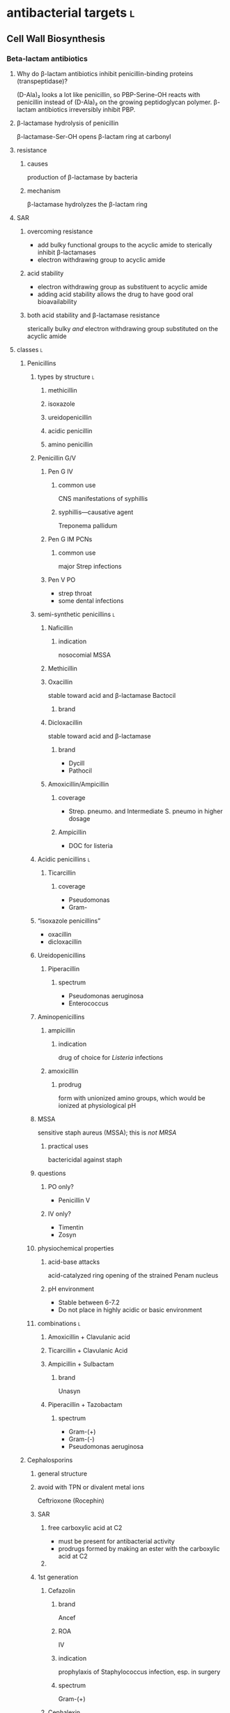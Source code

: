 #+OPTIONS: org-inline-image-overlays:t org-image-actual-width:nil
#+ATTR_HTML: :width 40px
* antibacterial targets :l:
** Cell Wall Biosynthesis
*** Beta-lactam antibiotics
**** Why do β-lactam antibiotics inhibit penicillin-binding proteins (transpeptidase)?
(D-Ala)₂ looks a lot like penicillin, so PBP-Serine-OH reacts with penicillin instead of (D-Ala)₂ on the growing peptidoglycan polymer. β-lactam antibiotics irreversibly inhibit PBP.
**** β-lactamase hydrolysis of penicillin
β-lactamase-Ser-OH opens β-lactam ring at carbonyl
**** resistance
***** causes
production of β-lactamase by bacteria
***** mechanism
β-lactamase hydrolyzes the β-lactam ring
**** SAR
***** overcoming resistance
- add bulky functional groups to the acyclic amide to sterically inhibit β-lactamases
- electron withdrawing group to acyclic amide
***** acid stability
- electron withdrawing group as substituent to acyclic amide
- adding acid stability allows the drug to have good oral bioavailability
***** both acid stability and β-lactamase resistance
sterically bulky /and/ electron withdrawing group substituted on the acyclic amide
**** classes :l:
***** Penicillins
****** types by structure :l:
******* methicillin
******* isoxazole
******* ureidopenicillin
******* acidic penicillin
******* amino penicillin
****** Penicillin G/V
******* Pen G IV
******** common use
CNS manifestations of syphillis
******** syphillis—causative agent
Treponema pallidum
******* Pen G IM PCNs
******** common use
major Strep infections
******* Pen V PO
- strep throat
- some dental infections
****** semi-synthetic penicillins :l:
******* Naficillin
******** indication
nosocomial MSSA
******* Methicillin
******* Oxacillin
stable toward acid and β-lactamase
Bactocil
******** brand
******* Dicloxacillin
stable toward acid and β-lactamase
******** brand
- Dycill
- Pathocil
******* Amoxicillin/Ampicillin
******** coverage
- Strep. pneumo. and Intermediate S. pneumo in higher dosage
******** Ampicillin
- DOC for listeria
****** Acidic penicillins :l:
******* Ticarcillin
******** coverage
- Pseudomonas
- Gram-
****** “isoxazole penicillins”
- oxacillin
- dicloxacillin
****** Ureidopenicillins
******* Piperacillin
******** spectrum
- Pseudomonas aeruginosa
- Enterococcus
****** Aminopenicillins
******* ampicillin
******** indication
drug of choice for /Listeria/ infections
******* amoxicillin
******** prodrug
form with unionized amino groups, which would be ionized at physiological pH
****** MSSA
sensitive staph aureus (MSSA); this is /not MRSA/
******* practical uses
bactericidal against staph
****** questions
******* PO only?
- Penicillin V
******* IV only?
- Timentin
- Zosyn
****** physiochemical properties
******* acid-base attacks
acid-catalyzed ring opening of the strained Penam nucleus
******* pH environment
- Stable between 6-7.2
- Do not place in highly acidic or basic environment
****** combinations :l:
******* Amoxicillin + Clavulanic acid
******* Ticarcillin + Clavulanic Acid
******* Ampicillin + Sulbactam
******** brand
Unasyn
******* Piperacillin + Tazobactam
******** spectrum
- Gram-(+)
- Gram-(-)
- Pseudomonas aeruginosa
***** Cephalosporins
****** general structure
[[./cephalosporin_general_structure.png]]
****** avoid with TPN or divalent metal ions
Ceftrioxone (Rocephin)
****** SAR
******* free carboxylic acid at C2
- must be present for antibacterial activity
- prodrugs formed by making an ester with the carboxylic acid at C2
******* 
****** 1st generation
******* Cefazolin
******** brand
Ancef
******** ROA
IV
******** indication
prophylaxis of Staphylococcus infection, esp. in surgery
******** spectrum
Gram-(+)
******* Cephalexin
******** brand
Keflex
******** ROA
PO
******** spectrum
- Gram-(+)
- modest activity against Gram-(-)
******* Cefadroxil
******** ROA
PO
******* Cephalothin
******** ROA
IV
****** 2nd generation
******* Cephamycins
******** common structural feature
7-methoxy group off the 3-cefem nucleus
******** spectrum
- certain anaerobic bacteria
- Bacteroides fragilis
******** drugs :l:
********* cefoxitin
********* cefotetan
********* cefmetazole
******* NON-cephamycins
******** indications
- COPD/bronchitis
- H. influenzae
******** drugs :l:
********* cefaclor
********** brand
Raniclor
********** ROA
PO
********* cefprozil
********** brand
Cefzil
********** ROA
PO
********* cefonicid
********* cefuroxime
********* cefoxitin
****** 3rd generation
******* common structural feature
2-amine-1,3-thiazole ring
******* ROA
parenteral
******* drugs
******** IV :l:
********* ceftriaxone 
********** brand
Rocephin
********** DOC for
Neisseria meningitis
********** usage
don’t administer within 24h of calcium products e.g. TPN
********* cefotaxime
********** brand
Claforan
********* ceftazidime
********** brand
- Fortaz
- Tazicef
********** coverage
- potent inducer of β-lactamase, especially in Enterobacter
- Pseudomonas
- Gram-(-) rods
******** “super hero gen”
********* ceftazidime/avibactam
********* ceftolozane/tazobactam
******** PO :l:
********* cefixime
********* cefpoxoxime
********** brand
Vantin
********* cefdinir
********** brand
Omnicef
********* cefditore
********* ceftibute
********* cefoperazone
********* ceftizoxime
********** brand
Cefizox
****** 4th generation
******* drugs
******** Cefepime
********* ROA
Cefepime
********* brand
Maxipime
****** 5th generation
******* drugs :l:
******** Ceftaroline
********* brand
- Teflaro
- Fosamil
********* ROA
IV
********* spectrum
- MRSA
- S. pneumoniae
- K. pneumoniae
- E. coli
***** Carbapenems
****** cilastin
inhibits renal dehydropeptidase-1, which hydrolyzes the β-lactam ring of imipenem
******* Primaxin
Imipenem + Cilastin
****** drugs :l:
******* Imipenem
******* Meropenem
******* Doripenem
******* Ertapenem
******** brand
Invanz
****** indications
- Basically covers everything (including anaerobes, atypicals, nasty GNRs, PA, etc).
- Ertapenem (Invanz) barely covers anything
****** non-indications
- MRSA
***** Carbacephems
***** Monobactams
****** drugs :l:
******* Aztreonam
******** ROA
IV
******** coverage
- Gram-
**** allergy
***** structures that cause reactivity
- β-lactam ring structure
- S on the β-lactam ring
- R1 group side chains
**** structures
***** [[./isoxazole_ring.png]]
isoxazole ring
***** [[./ampicillin.png]]
ampicillin
***** [[./cephalosporin_core_structure.png]]
cephalosporin
***** nuclei of each class
****** [[./cefem_nucleus.png]]
cefem nucleus
****** [[./penam_nucleus.png]]
penam nucleus
****** [[./monobactam_nucleus.png]]
monobactam nucleus
*** Glycopeptide :l:
**** Vancomycin
*** Glycolipopeptide :l:
**** Telavancin
**** Oritavancin
**** Dalbavancin
*** Miscellaneous
**** Cycloserine
***** side effects
CNS disturbances
***** MOA
- inhibits 2 key enzymes
  - D-alanine racemase
  - D-alanine synthase/ligase
- blocks peptidoglycan cross linking of the myobacterial cell wall
***** indication
TB infections
***** SAR
rigid analog of D-alanine
**** Isoniazid
***** indication
TB infections
**** Ethionamide
**** Ethambutol
**** Teicoplanin
*** Lipopeptides :l:
**** Daptomycin
***** MOA
- lipophillic decanoyl side chain inserts into bacterial cell membrane
- bactericidal
***** indications
**** Polymixins
***** MOA
- detergent-like effect
- loss of cell membrane integrity
- bactericidal
***** indications
- IV agent used to kill nasty infections
- Gram(-) bacteria
**** Bacitracin
***** spectrum
Gram(+)
***** formulation
- topical
- only available in combinations
  - with Polymyxin B (Polysporin™)
  - with Polymyxin B and Neomycin (Neosporin®)
**** Colistin
** Cytoplasmic Membrane 
** DNA Biosynthesis
*** fluroquinolones
**** MOA
- inhibits topoisomerase II (DNA gyrase), which replicates, transcribes, and repairs bacterial DNA
- inhibits topoisomerase IV, which partitions DNA during cell division
- bactericidal
- concentration-dependent
**** structure
[[./fluroroquinolone_keto_enol_structure.png]]
**** SAR
****** CNS side effects
caused by a basic ring system substituent on C-7—pyrrolidine, piperazine, substituted piperazine, bicyclic ring system
****** C-3
must have a carboxylic acid at C-3
****** N-1
1,4-dihydroquinolone portion is essential because it freezes the drug in the correct keto-enol tautometer
****** chelation
- carboxylic acid at C-3
- keto at C-4
chelates divalent and trivalent cations; decreases oral bioavailability
****** fluorine subsitutent
******* at C-6
- good activity against Gram(-) bacteria
- broad spectrum activity
******* at C-6 and C-8
- improves drug absorption and half-life
- increases drug-induced photosensitivity
**** drugs :l:
***** levofloxacin
****** brand
Levaquin
****** spectrum
- Gram(-)
- atypicals
- S. pneumoniae
- sensitive Staph.
***** gemifloxacin
****** indications
- very poor activity against Pseudomonas aeruginosa
****** spectrum
respiratory pathogens
***** moxifloxacin
****** brand
Avelox
****** indications
- respiratory pathogens, including S. pneumoniae
****** non-indicaations
UTIs
***** ciprofloxacin
****** brand
Cipro
****** spectrum
- enteric Gram(-) rods
- doesn’t cover
  - S. pneumoniae
****** indications
anthrax
****** non-indications
S. pneumoniae
***** norfloxacin
****** brand
Noroxin
****** indication
UTIs only
****** spectrum
Gram(-)
**** warnings
ALL QUINOLONES SHOULD NOT BE CO-ADMINISTERED WITH TPN AND DIVALENT METAL IONS
*** metronidzole
*** nitrofurantoin
** folate synthesis inhibitors
*** dapsone
*** trimethoprim/sulfamethoxazole
** DNA-dependent RNA Polymerase
** RNA inhibitors :l:
*** rifamycins :l:
**** rifampin
**** rifabutin
**** rifapentine
** Protein Biosynthesis Inhibitors
*** 30S :l:
**** tetracyclines
***** SAR
chelation of divalent and trivalent caations occur at C-{10, 11, 12}
***** drugs :l:
****** tetracycline
******* indication
skin and skin-structure infections in people ≥18 yo
******* class
glycylcycline
******* spectrum
- MSSA and MRSA
- Enterococcus faecalis (vancomycin-susceptible strains)
- Streptococcus species
- E. coli
- Bacteroides fragalis (an anaerobe)
****** doxyycline
******* ROA
- PO
- IV
******* spectrum
- aytpicals
  - Chlamydia
  - Chlamydophilia
  - M. pneumoniae
- tick borne diseases
  - Ehrlichia
  - Ricksettsoses
  - Vibrio cholerae, V. vulnificus
  - community associated MRSA
  - S. pneumniae
  - anthrax
****** minocycline
******* adverse effects
- dizziness
- vertigo
******* spectrum
community associated MRSA
******* indicaitons
- acne
- dental work
****** tigecycline
******* brand
Tygacil
******* ROA
IV only
****** ervacycline
****** omadacycline
***** adverse effects
- discoloration of developing
- CNS effects because its high lipid solubility allows it to enter CNS
***** mechanisms of resistance
- efflux of antibiotic from microbe
- decreased penetration into microbe
- bacterial production of a ribosome protective protein
**** amingolycosides
***** MOA
- concentration-dependent bactericidal killing
- binds to 30S ribosomal subunit, intefering with protein synthesis
***** mechanisms of resistance
- phosphorylation of hydroxyl groups
- adenylation of hydroxyl groups
- acetylation of amino groups
***** drugs :l:
****** plazomicin
****** gentamicin
******* spectrum
- Gram-(-)
- P. aeruginosa
****** tobramycin
******* spectrum
P. aeruginosa
****** amikacin
******* spectrum
- high activity on nasty GNRs
- P. aeruginosa
****** streptomycin
***** toxicity
- nephrotoxicity
- ototoxicity
- neurotoxicity
***** combination
used /synergistically/ in combination with beta-lactam antibiotics or glycopeptides
*** 50S :l:
**** macrolides
***** drugs :l:
****** erythromycin
******* disadvantages
- acid catalyzed degradation in the stomach
- less than desirable bioavailability
- side effects
  - GI
  - hepatotoxicity
- significant resistance
****** clarithromycin
******* ROA
PO only
****** azithromycin
****** telithromycin
******* brand
Ketek
******* spectrum
macrolide-resistant pathogens including S. pneumoniae
******* toxicity
- hepatotoxicity
- prolongation of QTc interval
******* SAR
C-6 methoxy improves acid stability
****** fidaxomycin
******* brand
Dificid
******* spectrum
- narrow
- mainly used against C. dificile
***** structure
[[./macrolide_structure.png]]
***** MOA
- bacteriostatic
- blocks translation by binding to 50S ribosomal subunit
***** non-indications
- respiratory tract infections---use alternative agents for Moraxella, atypical pneumonia organisms (Mycoplasma, Chlamyida, Legionella)
- use alternative agents for S. pneumoniae---erythromycin is resistant
***** indications
- acne
- dental infections
- H. influenzae infections
***** SAR
****** gut
intramolecular nucleophillic attack by hydroxyl on the carbonyl group results in an inactive drug
**** lincosamide
***** drugs :l:
****** clindamycin
******* brand
Cleocin
******* spectrum
- Gram-(+)
- MRSA
- Strep., esp. in patients allergic to beta-lactams
**** streptogramins
***** drugs :l:
****** quinupristin/dalfopristin
******* ROA
IV
******* spectrum
- MRSA
- VRSA
- VRE faecium---not /faecalis/
***** spectrum
Gram-(+)
**** oxazolidinones
***** drugs :l:
****** linezolid
******* brand
Zyvox
****** tedizolid
******* brand
Sivextro
***** warnings
- therapy more than 2 weeks increases risk of thrombocytopenia/pancytopenia
- not for use in endocarditis/endovascular infections
**** nitro compounds
***** drugs :l:
****** nitrofurantoin
******* brand
- Macrodantin
- Macrobid
****** metronidazole
******* brand
Flaygyl
******* disulfiram-like reaction
abstain from alcohol during therapy for 72 hours post-therapy---metronidazole inhibits aldehyde dehydrogenase
******* indications
- Bacterioides fragilis
- Clostridium difficile colitis
- Heliobacter pylori
- Trichomonas vaginalis
- Amebiasis
- Giardiasis
****** tinidazole
******* brand
Tindamax
** Tetrahydrofolic Acid
* therapeutics
** bactericidal drugs
- Vancomycin
- Fluoroquinolones
- Penicillin
- Aminoglycosides
- Cephalosporins
- Metronidazole
** bacteriostatic drugs
- Erythromycin
- Clindamycin
- Sulfamethoxazole
- Trimethoprim
- Tetracyclines
- Chloramphenicol
** lower respiratory infections
*** community acquired pneumonia
**** diagnostics :l:
***** chest radiography (CXR)
- most common
- looks for
  - infiltrate
  - patchy consolidation
***** pretreatment blood cultures
test for etiology
***** biomarkers
- C-reactive protein (CRP)
- procalcitonin (PCT)
**** pathogens
- Chlamydophilla pneumoniae
- Haemophilus influenzae
- Legionella pneumophila
- Mycoplasma pneumoniae
- Streptococcus cpneumoniae
**** assessment
***** CURB-65
- confusion : 1 point
- BUN ≥20 mg/dL : 1 point
- RR ≥30 bpm : 1 point
- SBP <90 mm Hg or DBP ≤60 mm Hg : 1 point
- age ≥65 : 1 point
**** treatment
***** categories
****** no antibiotic use in the past 3 months and previously healthy
- macrolide
- doxycycline
****** risk factors for drug-resistant /S. pneumoniae/ or comorbidities
- β-lactam + { macrolide, doxycyline }
- respiratory quinolone monotherapy
***** based on CURB-65 score
- 0-1: monotherapy in patients without cormobodities
- 2: combination antibiotics or quinolone; inpatient, no ICU admission
- 3-4: beta-lactam + {macrolide, quinolone}; also requires inpaatient ICU admission
*** hospital acquired pneumonia
**** goal trough of vancomycin
15-20 mcg/mL
**** causative agents
- Pseudomonas sp.
- Acinetobacter sp.
- Escherichia sp.
- Klebsiella sp.
- Staphylococcus aureus
* no coverage against strep pneumoniae
Cipro
* moxifloxacin
not a drug for UTIs
* gastrointestinal infections
** dystentery
- Y. enterocolitica 
- EHEC (Enterohemorrhagic E. coli)
- Campylobacter spp.
- Salmonella spp.
- Shigella spp.
** Guillain-Barre syndrome
C. jejuni
** HUS
*** acronym
hemolytc uremic syndrome
*** increases HUS risk
use of a fluoroquinolone or Bactrim may increase the risk of HUS by increasing production of Shiga-like toxin
** severe diarreha
>8 stools per day
** infectious diarrhea
*** treatment
**** fluid and electrolyte replacement
***** oral rehydration
Pedialyte, Rehydralyte, Infalyte, Oralyte, WHO formula
***** severe dehydration
****** definition
≥10% body weight loss
**** bismuth subsalicylate
***** brand
Pepto-Bismol
***** warnings
avoid in children because it may cause Reye’s syndrome
***** dosing‘
- 30 mL (2 tabs) q30-60min
- max 8 doses q24h
**** when antibiotic therapy recommended
- Severe diarrhea 
- Moderate-to-severe cases of traveler’s diarrhea
- Most cases of febrile dysenteric diarrhea
- Culture-proven bacterial diarrhea in high-risk patients
- Severe cases of cholera 
- ETEC 
- Pregnancy
- Immunocompromised patients
- Prolonged illnesses 
- Infants <3 months old
- Patients with fever and signs and symptoms of sepsis
**** watery diarrhea
***** ETEC
- Ciprofloxacin (Cipro) 750 mg PO x1
- azithromycin (Zithromax) 1000 mg PO OR 500 mg QD x3d
- rifamixin 200 mg PO TID x3
***** Vibrio cholerae
doxycycline 300 mg PO x1
**** dysenteric diarrhea
***** Campylobacter sp.
- azithromycin 500 mg PO QD x3d
- erythromycin 500 mg PO q6h x3d
***** Salmonella nontyphoidal, Shigella sp., Yersinia sp.
- Ciprofloxacin 750 mg PO QD
- Levofloxacin 500 mg PO QD
** traveler’s diarrhea
*** prophylaxis :l:
**** Bismuth subsalicyclate
***** brand
Pepto-Bismol
***** dosage
524 mg (2 tabs or 2 tbsp) PO QID
**** fluoroquinolones
**** doxycyline
**** azithromycin
**** rifaximin
200 mg pO TID only for Latin America and Africa
***** spectrum
only effective against E. coli
*** treatment
**** loperamide
***** brand
Immodium
***** indication
symptomatic relief
***** dose
4 mg x1 then 2 mg each subsequent stool; max 16 mg/day
**** empiric treatment
***** fluroquinolones
****** ciprofloxacin
****** levofloxacin
****** norfloxacin
800 mg PO x1d or 400 mg PO BID x3d
***** azithromycin
****** dose
1 g PO x1 or 500 mg PO QD x3
****** indication
South and Southeast ASia
***** Rifaximin
****** dose
200 mg PO TID x3
****** indication
Mexico and Jamaica
** food poisoining
*** Enterotoxigenic poisonings
- Bacillus cereus
- Clostridium botuilism
- Clostridium perfringens (type A)
- Staphylococcus aureus
* intra-abdominal infections
** pathophysiology
bacterial entry into and collections in the peritoneal or retroperitoneal spaces
*** pathogens to cover
**** peritonitis
***** primary
everything except anaerobes (i.e., Bacteroides)
*** TODO
cover e. coli for...
** etiology quiz_5
*** GI microflora
**** stomach
- Streptococcus
- Lactobacillus
**** biliary tract
normally sterile
**** proximal small bowel
- Streptococcus
- E. coli
- Klebsiella
- Lactobacillus
- diptheroids
**** Distal ileum
- E. coli
- Klebsiella
- Enterobacter
- Bacteroides fragilis
- Clostridium
- peptostreptococci
- enterococci
**** colon
- Bacteroides spp.
- peptostreptococci
- Clostridium
- E. coli
- Klebsiella
- enterococci
- Enterobacter
- Candida
** peritonitis
*** primary
An infection of the peritoneal cavity without an evident source in the abdomen
**** causes
***** cirrhosis
alcohol abuse
***** ascites
- CHF
- malignancy
- systemic lupus erythematosus
- nephrotic syndrome
- hepatitis
***** bacterial
****** cirrhotic ascites
E. coli
****** peritoneal dialysis
- Gram-(+) coagulase-negative Staphylococci
  - S. aureus
  - S. streptococci
  - S. enterococci
- Gram-(-)
  - E. coli
  - Klebsiella spp.
  - Pseudomonas spp.
**** signs and symptoms
**** lab tests
- elevated WBC count
- ascitic fluid analysis
  - leukocyte count >250 PMNs/mm^3
  - gram stain
*** dialysis
staph and strep
*** secondary
A focal disease process in the abdomen
**** causes
- mechanical GI problems
- vascular causes
- trauma
- intraoperative events
- leakage from GI anastomosis
**** lab tests
- CBC with differential---in order to see bands
- Hct and BUN
*** tertiary
Infection that persists/ recurs 48h after adequate management of 1° or 2° peritonitis
** treatment quiz_5
*** community-acquired complicated intra-abdominal inffections
**** mild-to-moderate infections
***** single agent
- Cefoxitin
- Moxifloxacin 400mg IV q24h
- Ertapenem 1g IV q24h
***** combination agents
- {cefalozin, cefuroxime, ceftriaxone, cefotaxime} + metronidazole 500mg IV q8h
- {ciprofloxacin 400mg IV q12h, levofloxacin 750mg IV q24h} + metronidazole 500mg IV q8h
**** high risk or high severity
***** single agent
- piperacillin-tazobactam
- carbapenem with Pseudomonas activity:
  - imipenem-cilastin
  - meropenem 1g IV q8h
  - doripenem
***** combination agents
- cefepime 2g IV q8-12h
- ceftazidime 2g IV q8h + metronidazole 500mg IV q8h
- {ciprofloxacin 400mg IV q12h, levofloxacin 750mg IV q24h} + metronidazole 500mg IV q8h
*** healthcare-acquired complicated intra-abdominal inffections
**** single agent
- piperacillin-tazobactam 3.375 IV q6h
- carbapeem with Pseudomonas activity
  - imipenem-cilastin
  - meropenem 1g IV q8h
  - doripenem
**** combination agents
- {Cefepime 2g IV q8-12h, ceftazidime 2g IV q8h} + metronidazole 500mg IV q8h
- β-lactam allergy: Aztreonam (Azactam) + vancomycin 15mg/kg IV q12h + metronidazole 500mg IV q8h
*** primary peritonitis
vancomycin + {cefepime-ceftazidime, imipenem-cilastin} for at least 1 week after the dialysate fluid is clear
*** acute cholecystitis and cholangitis
[[./treatment_for_acute_cholecystitis_and_cholangitis.png]]
*** anti-MRSA therapy
vancomycin

Empiric coverage for nosocoial intra-abdominal infectious patients known to be colonized or at risk of a MRSA infection due to significant, maybe failed, antibiotic exposure
*** use of aminoglycosides
**** reserved for specific patients
- infections due to multidrug-resistant Gram-(-) pathogens
- IgE-mediated allergic reactions
**** extended interval dosing
reasons for which are...
- concentration dependent killing
- long postantibiotic effect for Gram-(-) bacilli
* urinary tract infections
** causative organisms
*** community-acquired :l:
**** E. coli
Gram-(-)
**** Staphylococcus saprophyticus
Gram-(+)
**** Proteus mirabilis
Gram-(-)
**** Klebsiella pneumoniae
Gram-(-)
**** Enterococcus faecalis
Gram-(+)
*** nosocomial-acquired :l:
**** E. coli
**** Enterococcus spp.
**** Klebsiella pneumoniae
**** Enterobacter spp.
**** Serratia spp.
**** Staphylococcus aureus
**** Pseudomonas aeruginosa
**** Candida spp.
** lab tests
*** urinalysis
1. midstream clean-catch method---preferred method
2. catheterization
3. suprapubic bladder aspiration
**** normal values
***** leukocytes
0-5 cells/mm^3
***** erythrocytes
0-2 cells/mm^3
***** crystals/casts
None
***** bacteria
None
***** epithelial cells
0-2 cells/mm^3
***** pH
4.5-8
***** specific gravity
1.003-1.03
** significant bacteriuria
*** females
- ≥100 CFU bacteria/mL in a symptomatic female
- ≥ 100’000 CFU noncoliforms/mL in a symptomatic female
*** males
≥10k CFU bacteria/mL in a symptomatic male
*** catheterized patients
any growth of bacteria on a suprapubic catheterization in a symptomatic patient
** cystitis
- lower urinary tract infection
- inflammation of the bladder, urethra, prostate, and epididymis
*** signs and symptoms
- Dysuria
- Frequency
- Urgency 
- Nocturia 
- Suprapubic heaviness 
- Hematuria (gross) 
- Fever usually absent 
*** treatment of complicated cystitis
*** treatment of acute uncomplicated cystitis
**** preferred :l:
***** nitrofurantoin monohydrate (Macrobid) 100 mg pO q12h x 5d
- avoid if CrCl <30 mL/min
- avoid if early pyelonephritis suspected
***** Bactrim DS 800-160 mg pO q12h x 3d
- avoid if resistance >20%
- used to treat UTI in past 3 months
***** Trimethoprim (Primsol) 100 mg pO q12h x 3d
avoid if CrCl <15 mL/min
***** fosfomycin (Monurol) 3 g PO x 1
avoid if early pyelonephritis suspected
**** alternative :ignore:
***** fluoroquinolones
***** β-lactams
- Augmentin 500-125 mg pO q8h x 5-7d
- cefdinir (Omnicef) 300 mg pO q8h x 5-7d
- cephalexin (Keflex) 500 mg pO q12h x 5-7d
- cefpodoxime (Vantin) 100 mg pO q12h x 5-7d
** pyelonephritis
- upper urinary tract infection
- inflammation of the kidney from infection
*** signs and symptoms
- Flank pain 
- Fever (>38.3 C or >100.9 F)
- Nausea/Vomiting 
- Malaise 
- Hematuria (gross)
*** acute pyelonephritis
**** treatment
- Cipro 400 mg IVPB q12h x 7d
- levofloxacin 500 mg ivpb q24h x 7d
- ampicillin/sulbactam (Unasyn) 3 g IVPB q6h
- piperacillin/tazobactam (Zosyn) 3.375 g IVPB q6h
**** signs and symptoms
- fever
- chills
- abdominal pain
- casts in urine
- leukocytosis
** treatment
*** relapse
- if relapse occurs within 90 days of treatment, NEVER use the same treatment regimen
- women who relapse after a 2 week course of therapy should receive another 2-4 weeks of therapy
*** recurrent
**** reinfection
- If reinfection occurs within 90 days of treatment, NEVER use the same treatment regimen
- use prophylactic therapy; Bactrim, TMP, nitrofurantoin, fluoroquinolones..., cephalexin
*** pregnancy
- avoid fluoroquinolones because they inhibit cartilage and bone development in newborns
- never use Bactrim in the 3rd trimester due to possible development of hyperbilirubinemia and kernicterus
- only use Bactrim in the 1st and 2nd trimesters
**** first trimester
- ends month 3
- weeks 9-13
**** second trimester
- ends month 6
- weeks 22-26
*** prostatitis
**** acute treatment
2-4 weeks:
- fluoroquinolones
- TMP
- cephalosporins
** drug-drug interactions
*** CYP450 inhibitors
SICKFACES.COM Group:
- S = sodium valproate 
- I = isoniazid 
- C = cimetidine 
- K = ketoconazole 
- F = fluconazole 
- A = alcohol – binge drinking 
- C = ciprofloxacin 
- E = erythromycin 
- S = sulfonamides 
- C = chloramphenicol 
- O = omeprazole 
- M = metronidazole 
- G = grapefruit juice 
*** CYP450 inducers
CRAP GPS
- C = carbamazepines 
- R = rifampin 
- A = alcohol – chronic 
- P = phenytoin 
- G = griseofulvin
- P = phenobarbitone 
- S = sulphylureas 
** questions
*** A patient diagnosed with a nosocomial-acquired UTI should be empirically treated for what microorganism? 
- Enterococcus faecalis 
- +Legionella pneumophila+
- +Streptooccous pyogenes+
- +Staphylococcus saprophyticus+
*** What lab result indicates the presence of cystitis on a urinalysis (UA)? 
- +Positive casts+
- +Positive epithelial cells+
- +Positive ketones+
- Positive WBC esterase
*** What patient should the use of nitrofurantoin be avoided? 
- A patient with a CrCl < 30 mL/min.
- +A patient with documented anaphylaxis to sulfa.+
- +A patient receiving daily warfarin.+
- +A patient who is pregnant and in her first trimester.+
*** SM presents to the ambulatory care clinic with symptoms of urinary frequency and burning. She was treated with Bactrim DS® 2-months ago for an uncomplicated UTI.  What is the preferred treatment for this patient? 
- +Bactrim DS PO Q12H x 3 days+
- +Ciprofloxacin 500 mg PO Q12H x 3 days+
- Fosfomycin 3 grams PO x 1 Dose
- +Nitrofurantoin 100 mg PO Q12H x 3 days+
* skin and soft tissue infections (SSTI)
** folliculitis
*** defintiion
Folliculitis is inflammation of the hair follicle
*** furnucles and carbuncles
** TODO signs and symptoms
** TODO common pathogens
** impetigo
*** definition
superficial skin infection, seen most commonly in children
*** causative organism
- S. aureus
- S. pyogenes
*** treatment
**** mainstay of therapy
mupirocin or retapmulin ointment BID x 5d
**** patients with numerosu lesions and not responding to topicla therpay
anti-staphylocccal penicillins
** lymphangitis
*** definition
Inflammation involving the subcutaneous lymphatic channel
*** causative oragnism
- Group A streptococi---S. pyogenes
- S. aureus
*** treatment
- penicillin IV 1-2M units q4-6h
- clindamycin for penicillin allergic patients
** abscess/cellulitis
*** causative organism
- S. pyogenes
- S. aureus
*** treatment
**** purulent or underlying abscess
empiric coverage of MRSA
**** non-purulent diffuse cellulitis
empiric coverage for Streptococci sp.
** necrotizing fascitis
- high morbidity and mortality
- rare but aggressive subcutaneous infection
- causes major estruction of tissue
- early and aggressive surgical debridement
*** causative organism
Group A Streptococci---S. pyogenes
*** Type 1
polymicrobial infection---averager 5 different isolates per wound:
- Non-group A Strep: Enterobacteriaceae, Bacteriodes, Peptostreptococcus
- Saltwater viariant with marine vibrios (e.g., Vibrio vulnificus)
**** antimicrobial therapy
- (Ampicillin-sulbactam or piperacillin-tazobactam) + clindamycin + ciprofloxacin
- Carbapenem (meropenem, imipenem, ertapenem)
*** Type 2
monomicrobial infection caused by /S. pyogenes/ which may produce pyrogenic exotoxins
**** antimicrobial therapy
high dose penicillin (IV) + clindamycin (IV)
*clindamycin* is for toxin suppression and superior efficacy
** animal bites
*** causative oragnism
Pasturella spp.
** human bites
*** organism types
anaerobes
*** treatment
Augmentin 7-14d
*** prophylaxis
3-5d
** diabetic foot infection
*** causative organisms
- S. aureus including methicillin-resistant strains
- Streptococci
- Enterobacteriaceae
- Bacteriodes spp.
- Peptostreptococus spp.
- Pseudomonas aeruginosa
*** TODO pathogenesis
ischemia
* bone and joint infections
** osteomyelitis
*** diagnostics
- C-reactive protein (CRP)---predicts resposne to therapy; fluctuates sooner than ESR does
- Elevated erythrocyte sedimentation rate (ESR)
- MRI
*** Gram-(+) antibiotic therapy
**** empiric
***** preferred
vancomycin IV; troughs 15-20 mcg/mL
**** definitive
***** MSSA
***** MRSA
*** types :l:
**** puncture osteomyelitis
**** contiguous osteomyelitis
*** treatment
*** TODO Take notes for this section
** septic arthritis
*** most common pathogen
S. aureus
*** empiric treatment
**** adults
ceftriaxone 1 g {IV, IM} q24h
**** neonates and children :ignore:
- neonates: {naficillin, oxacillin} + cefotaxime
- children: naficillin, oxacillin, or cefalozin
* surgical prophylaxis / Surgical Site Infection (SSI)
** patient characteristics that may affect SSI
diabetic patients have increased risk for SSIs
** first line
Cefazolin 2 g; for patients weighing ≥ 120 kg, 3 g
** administration
- administer Cefazolin 1 hour before surgery
- discontinue 24 hours after surgery ends
* Infective Endocarditis (IE)
** Risk factors
- prosthetic valve
- IVDU (IV drug abusers)
- transient bacteremia
  - GI procedures
  - GU procedures
  - dental procedures
** causative organisms
- Staphylococci spp.
- Streptococci spp.
- Enterococci spp.
** drugs of choice
Streptococcal: penicillin G
Enterococcal: ampicillin
Staphylococcal: naficillin and oxacillin
** Streptococcal IE
** Enterococcal IE
*** preferred
- ampicillin + gentamicin
- penicillin G 18-30M units/day IV + gentamicin
- “double β-lactam”: ampicillin 2g IV q4h + ceftriaxone 2g IV q12h
*** chronic kidney disease
avoid aminoglycosides
** treatment
*** native valve Staphylococcal IE
**** oxacillin susceptible strains (MSSA)
- naficillin or oxacillin 2g IV q8h x 6wk
- cefazolin 2g IV q8h x 6wk
**** oxacillin resistant strains (MRSA)
- vancomycin 30 mg/kg in 2 divided doses x 6wk
- daptomycin ≥ 8 mg/kg/dose x 6wk
*** prosthetic valve Staphylococcal IE
**** oxacillin susceptible (MSSA)
{naficillin, oxacillin} + rifampin + gentamicin
**** oxacillin resistant strains (MRSA)
vancomycin + rifampin + gentamicin
**** Viridians Streptococci and S. gallolyticus
**** 
* CNS infections
** Bacterial meningitis
*** causes quiz_5
**** common pathogens
1. S. pneumoniae 
2. N. meningitides 
3. Group B Streptococci---Streptococcus agalactiae
4. L. monocytogenes 
5. H. influenzae
**** [#A] neonates---(0, 1) months
- Strep. agalactiae
- Gram-(-) enterics
- Listeria monocytogenes
**** [#A] (1, 23] months
- Strep. pneumoniae
- Neisseria meningitidis
- Haemophilus influenzae
- Strep. agalactiae
**** [#A] (2, 50] years
- Neisseria meningitidis
- Step. Pneumoniae
**** [#A] (50, ∞) years
- Strep. pneumoniae
- Neisseria meningitidis
- Gram-negative enterics
- Listeria monocytogenes
*** diagnosis
**** triad of symptoms
- Fever
- AMS
- Nuchal rigidity---aka neck stiffness 
**** CSF evaluation
CSF opening pressure: elevated, >180 mm H_2O
WBC: elevated
*differential: PMNs---neutrophils*
protein: elevated; >100-500 mg/dL
CSF blood glucose: decreased; <40%
*** empiric treatment
**** age <1 month
- ampicillin + cefotaxime
- ampicillin + aminoglycoside
**** age 1-23 months
vancomycin + 3rd generation cephalosporin (cefotaxime or ceftriaxone)
**** age 2-50 yrs
vancomycin + 3rd generation cephalosporin (cefotaxime or ceftriaxone)
**** age >50 yrs
Vancomycin + ampicillin + 3rd generation cephalosporin (cefotaxime or ceftriaxone)
Ampicillin is added for Listeria coverage
*** targeted treatment
**** N. meningitidis
1. ceftriaxone 2g q12h
2. meropenem 2g q8h
3. ampicillin 2g q4h
***** duration
7-10 days
**** S. pneumoniae
***** PCN sensitive strains
- penicillin G 4mu q4h
- ampicillin 2g q4h
***** intermediate strains
- ceftriaxone 2g q12h
- cefotaxime 2g q6h
***** duration
10-14 days
**** L. monocytogenes
{ampicillin 2g q4h, penicillin G 4mu q4h} ± gentamicin 2 mg/kg q8h
***** duration
21 days
**** H. influenzae
***** β-lactamase negative
ampicillin 2g q4h
***** β-lactamase positive
- ceftriaxone 2g q12h
- cefotaxime 2g q6h
***** duration
7 days
**** S. agalactiae
{ampicillin 2g q4h, penicillin G 4 mu q4h} ± genatmicin 2mg/kg q8h
**** S. epidermidis
***** MSSA
- naficillin 2g q4h
- oxacillin 2g q4h
***** MRSA
- linezolid 600mg q12h
- vancomycin 3-60 mg/kg/day q8h
** Brain abscess
*** empiric treatment
- 3rd or 4th gen CFN + vanc + metronidazole
- Vanc + meropenem 
- Vanc + piperacillin/tazobactam
** Viral meningitis
** Encephalitis
** Infectious thrombophlebitis
* multi-drug resistance
** VISA
*** at risk
prior vancomycin exposure with serum concentraitons consistenly <10mg/dL
* C. difficile
** risk factors
- Proton pump inhibitor (PPI) or frequent laxative use
- Antibiotic use 
- Advanced age
- Duration of hospital stay
- Cancer chemotherapy
- GI surgery or manipulation of GI tract (eg, tube feeding)
** antibiotic culprits
- Clindamycin
- Cephalosporins (3rd/4th gen)
- Carbapenems
- Fluoroquinolones
** pathophysiology
- Gram-(+) spore-forming anaerobic bacillus
- causes a toxin-mediated disease
- toxins A (enterotoxin) and B (cytotoxin), causing damage to colonic mucosa
** treatment
- vancomycin 125mg PO QID x10d
- fidaxomicin 200mg PO BID x10d
*** initial epsiode, fulminant
vancomycin PO 500mg QID + metronidazole 500mg IV q8h
